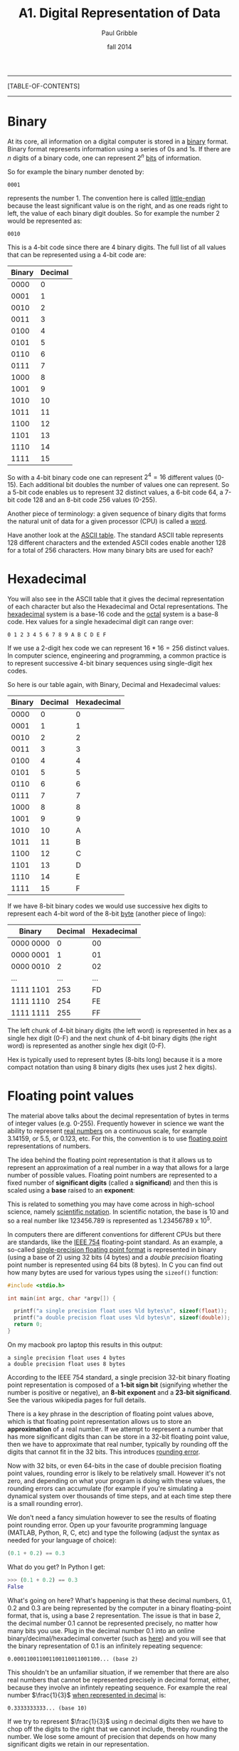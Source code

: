 #+STARTUP: showall

#+TITLE:     A1. Digital Representation of Data
#+AUTHOR:    Paul Gribble
#+EMAIL:     paul@gribblelab.org
#+DATE:      fall 2014
#+OPTIONS: html:t num:t toc:1
#+LINK_UP: http://www.gribblelab.org/scicomp/index.html
#+LINK_HOME: http://www.gribblelab.org/scicomp/index.html

-----
[TABLE-OF-CONTENTS]
-----

* Binary

At its core, all information on a digital computer is stored in a
[[http://en.wikipedia.org/wiki/Binary_code][binary]] format. Binary format represents information using a series of
0s and 1s. If there are $n$ digits of a binary code, one can represent
$2^{n}$ [[http://en.wikipedia.org/wiki/Bit][bits]] of information.

So for example the binary number denoted by:

#+BEGIN_EXAMPLE
0001
#+END_EXAMPLE

represents the number 1. The convention here is called [[http://en.wikipedia.org/wiki/Endianness][little-endian]]
because the least significant value is on the right, and as one reads
right to left, the value of each binary digit doubles. So for example
the number 2 would be represented as:

#+BEGIN_EXAMPLE
0010
#+END_EXAMPLE

This is a 4-bit code since there are 4 binary digits. The full list of all values that can be represented using a 4-bit code are:

|--------+---------|
| Binary | Decimal |
|--------+---------|
|   0000 |       0 |
|   0001 |       1 |
|   0010 |       2 |
|   0011 |       3 |
|   0100 |       4 |
|   0101 |       5 |
|   0110 |       6 |
|   0111 |       7 |
|   1000 |       8 |
|   1001 |       9 |
|   1010 |      10 |
|   1011 |      11 |
|   1100 |      12 |
|   1101 |      13 |
|   1110 |      14 |
|   1111 |      15 |
|--------+---------|

So with a 4-bit binary code one can represent $2^{4} = 16$ different
values (0-15). Each additional bit doubles the number of values one
can represent. So a 5-bit code enables us to represent 32 distinct
values, a 6-bit code 64, a 7-bit code 128 and an 8-bit code 256 values
(0-255).

Another piece of terminology: a given sequence of binary digits that
forms the natural unit of data for a given processor (CPU) is called a
[[http://en.wikipedia.org/wiki/Word_(computer_architecture)][word]].

Have another look at the [[http://www.asciitable.com][ASCII table]]. The standard ASCII table
represents 128 different characters and the extended ASCII codes
enable another 128 for a total of 256 characters. How many binary bits
are used for each?

* Hexadecimal

You will also see in the ASCII table that it gives the decimal
representation of each character but also the Hexadecimal and Octal
representations. The [[http://en.wikipedia.org/wiki/Hexadecimal][hexadecimal]] system is a base-16 code and the
[[http://en.wikipedia.org/wiki/Octal][octal]] system is a base-8 code. Hex values for a single hexadecimal digit can range over:

#+BEGIN_EXAMPLE
0 1 2 3 4 5 6 7 8 9 A B C D E F
#+END_EXAMPLE

If we use a 2-digit hex code we can represent $16*16 = 256$ distinct
values. In computer science, engineering and programming, a common
practice is to represent successive 4-bit binary sequences using
single-digit hex codes. 

So here is our table again, with Binary, Decimal and Hexadecimal
values:

|--------+---------+-------------|
| Binary | Decimal | Hexadecimal |
|--------+---------+-------------|
|   0000 |       0 |           0 |
|   0001 |       1 |           1 |
|   0010 |       2 |           2 |
|   0011 |       3 |           3 |
|   0100 |       4 |           4 |
|   0101 |       5 |           5 |
|   0110 |       6 |           6 |
|   0111 |       7 |           7 |
|   1000 |       8 |           8 |
|   1001 |       9 |           9 |
|   1010 |      10 |           A |
|   1011 |      11 |           B |
|   1100 |      12 |           C |
|   1101 |      13 |           D |
|   1110 |      14 |           E |
|   1111 |      15 |           F |
|--------+---------+-------------|

If we have 8-bit binary codes we would use successive hex digits to
represent each 4-bit word of the 8-bit [[http://en.wikipedia.org/wiki/Byte][byte]] (another piece of lingo):

|-----------+---------+-------------|
| Binary    | Decimal | Hexadecimal |
|-----------+---------+-------------|
| 0000 0000 |       0 | 00          |
| 0000 0001 |       1 | 01          |
| 0000 0010 |       2 | 02          |
| ...       |     ... | ...         |
| 1111 1101 |     253 | FD          |
| 1111 1110 |     254 | FE          |
| 1111 1111 |     255 | FF          |
|-----------+---------+-------------|

The left chunk of 4-bit binary digits (the left word) is represented
in hex as a single hex digit (0-F) and the next chunk of 4-bit binary
digits (the right word) is represented as another single hex digit
(0-F).

Hex is typically used to represent bytes (8-bits long) because it is a
more compact notation than using 8 binary digits (hex uses just 2 hex
digits).

* Floating point values

The material above talks about the decimal representation of bytes in
terms of integer values (e.g. 0-255). Frequently however in science we
want the ability to represent [[http://en.wikipedia.org/wiki/Real_number][real numbers]] on a continuous scale, for
example 3.14159, or 5.5, or 0.123, etc. For this, the convention is to
use [[http://en.wikipedia.org/wiki/Floating_point][floating point]] representations of numbers.

The idea behind the floating point representation is that it allows us
to represent an approximation of a real number in a way that allows
for a large number of possible values. Floating point numbers are
represented to a fixed number of *significant digits* (called
a *significand*) and then this is scaled using a *base* raised to
an *exponent*:

\begin{equation}
s~\mathrm{x}~b^{e}
\end{equation}

This is related to something you may have come across in high-school
science, namely [[http://en.wikipedia.org/wiki/Scientific_notation][scientific notation]]. In scientific notation, the base
is 10 and so a real number like 123456.789 is represented as
$1.23456789~\mathrm{x}~10^{5}$.

In computers there are different conventions for different CPUs but
there are standards, like the [[http://en.wikipedia.org/wiki/IEEE_floating_point][IEEE 754]] floating-point standard. As an
example, a so-called [[http://en.wikipedia.org/wiki/Binary32][single-precision floating point format]] is
represented in binary (using a base of 2) using 32 bits (4 bytes) and
a /double precision/ floating point number is represented using 64
bits (8 bytes). In C you can find out how many bytes are used for
various types using the =sizeof()= function:

#+BEGIN_SRC c
#include <stdio.h>

int main(int argc, char *argv[]) {

  printf("a single precision float uses %ld bytes\n", sizeof(float));
  printf("a double precision float uses %ld bytes\n", sizeof(double));
  return 0;
}
#+END_SRC

On my macbook pro laptop this results in this output:

#+BEGIN_EXAMPLE
a single precision float uses 4 bytes
a double precision float uses 8 bytes
#+END_EXAMPLE

According to the IEEE 754 standard, a single precision 32-bit binary
floating point representation is composed of a *1-bit sign bit*
(signifying whether the number is positive or negative), an *8-bit
exponent* and a *23-bit significand*. See the various wikipedia pages
for full details.

There is a key phrase in the description of floating point values
above, which is that floating point representation allows us to store
an *approximation* of a real number. If we attempt to represent a
number that has more significant digits than can be store in a 32-bit
floating point value, then we have to approximate that real number,
typically by rounding off the digits that cannot fit in the 32
bits. This introduces [[http://en.wikipedia.org/wiki/Round-off_error][rounding error]].

Now with 32 bits, or even 64-bits in the case of double precision
floating point values, rounding error is likely to be relatively
small. However it's not zero, and depending on what your program is
doing with these values, the rounding errors can accumulate (for
example if you're simulating a dynamical system over thousands of time
steps, and at each time step there is a small rounding error).

We don't need a fancy simulation however to see the results of
floating point rounding error. Open up your favourite programming
language (MATLAB, Python, R, C, etc) and type the following (adjust
the syntax as needed for your language of choice):

#+BEGIN_SRC python
(0.1 + 0.2) == 0.3
#+END_SRC

What do you get? In Python I get:

#+BEGIN_SRC python
>>> (0.1 + 0.2) == 0.3
False
#+END_SRC

What's going on here? What's happening is that these decimal numbers,
0.1, 0.2 and 0.3 are being represented by the computer in a
binary floating-point format, that is, using a base 2
representation. The issue is that in base 2, the decimal number
0.1 cannot be represented precisely, no matter how many bits you
use. Plug in the decimal number 0.1 into an online
binary/decimal/hexadecimal converter (such as [[http://www.wolframalpha.com/input/?i=0.1+to+binary][here]]) and you will see
that the binary representation of 0.1 is an infinitely repeating
sequence:

#+BEGIN_EXAMPLE
0.000110011001100110011001100... (base 2)
#+END_EXAMPLE

This shouldn't be an unfamiliar situation, if we remember that there
are also real numbers that cannot be represented precisely in decimal
format, either, because they involve an infintely repeating
sequence. For example the real number $\frac{1}{3}$ [[http://www.wolframalpha.com/input/?i=1%2F3+in+decimal][when represented
in decimal]] is:

#+BEGIN_EXAMPLE
0.3333333333... (base 10)
#+END_EXAMPLE

If we try to represent $\frac{1}{3}$ using $n$ decimal digits then we
have to chop off the digits to the right that we cannot include,
thereby rounding the number. We lose some amount of precision that
depends on how many significant digits we retain in our
representation.

So the same is true in binary. There are some real numbers that cannot
be represented precisely in binary floating-point format.

See [[http://ta.twi.tudelft.nl/users/vuik/wi211/disasters.html][here]] for some examples of significant adverse events
(i.e. disasters) cause by numerical errors.

Rounding can be used to your advantage, if you're in the business of
stealing from people (see [[http://en.wikipedia.org/wiki/Salami_slicing][salami slicing]]). In the awesomely kitchy
1980s movie [[http://en.wikipedia.org/wiki/Superman_III][Superman III]], Richard Pryor's character plays a "bumbling
computer genius" who embezzles a ton of money by stealing a large
number of "fractions of cents" (which in the movie are said to be
"lost" anyway due to rounding) from his company's payroll (YouTube
clip [[http://www.youtube.com/watch?v=iLw9OBV7HYA][here]]).

There is a comprehensive theoretical summary of these issues here:
[[http://docs.oracle.com/cd/E19957-01/806-3568/ncg_goldberg.html][What Every Computer Scientist Should Know About Floating-Point
Arithmetic]].

